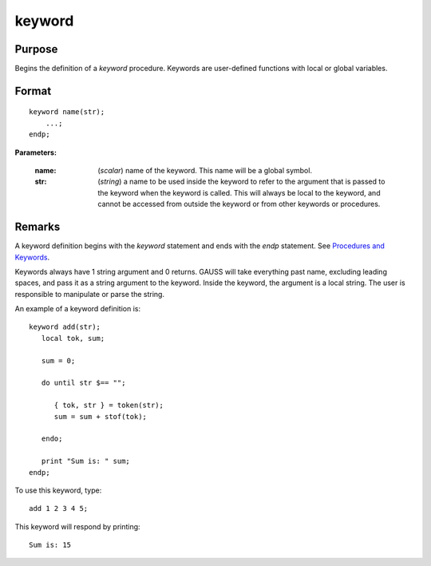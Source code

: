 
keyword
==============================================

Purpose
----------------

Begins the definition of a `keyword` procedure. Keywords are user-defined functions with local or global variables.

.. _keyword:
.. index:: keyword

Format
----------------

::

    keyword name(str);
        ...;
    endp;

**Parameters:**

    :name: (*scalar*) name of the keyword. This name will be a global symbol.
    :str: (*string*) a name to be used inside the keyword to refer to the argument that is passed to the keyword when the keyword is called.
        This will always be local to the keyword, and cannot be accessed from outside the keyword or from other keywords or procedures.


Remarks
-------

A keyword definition begins with the `keyword` statement and ends with the
`endp` statement. See `Procedures and Keywords <PK-ProceduresandKeywords.html>`_.

Keywords always have 1 string argument and 0 returns. GAUSS will take
everything past name, excluding leading spaces, and pass it as a string
argument to the keyword. Inside the keyword, the argument is a local
string. The user is responsible to manipulate or parse the string.

An example of a keyword definition is:

::

   keyword add(str);
      local tok, sum;

      sum = 0;

      do until str $== "";

         { tok, str } = token(str);
         sum = sum + stof(tok);

      endo;

      print "Sum is: " sum;
   endp;

To use this keyword, type:

::

   add 1 2 3 4 5;

This keyword will respond by printing:

::

   Sum is: 15

.. seealso:: Functions `proc`, `local`, `endp`
